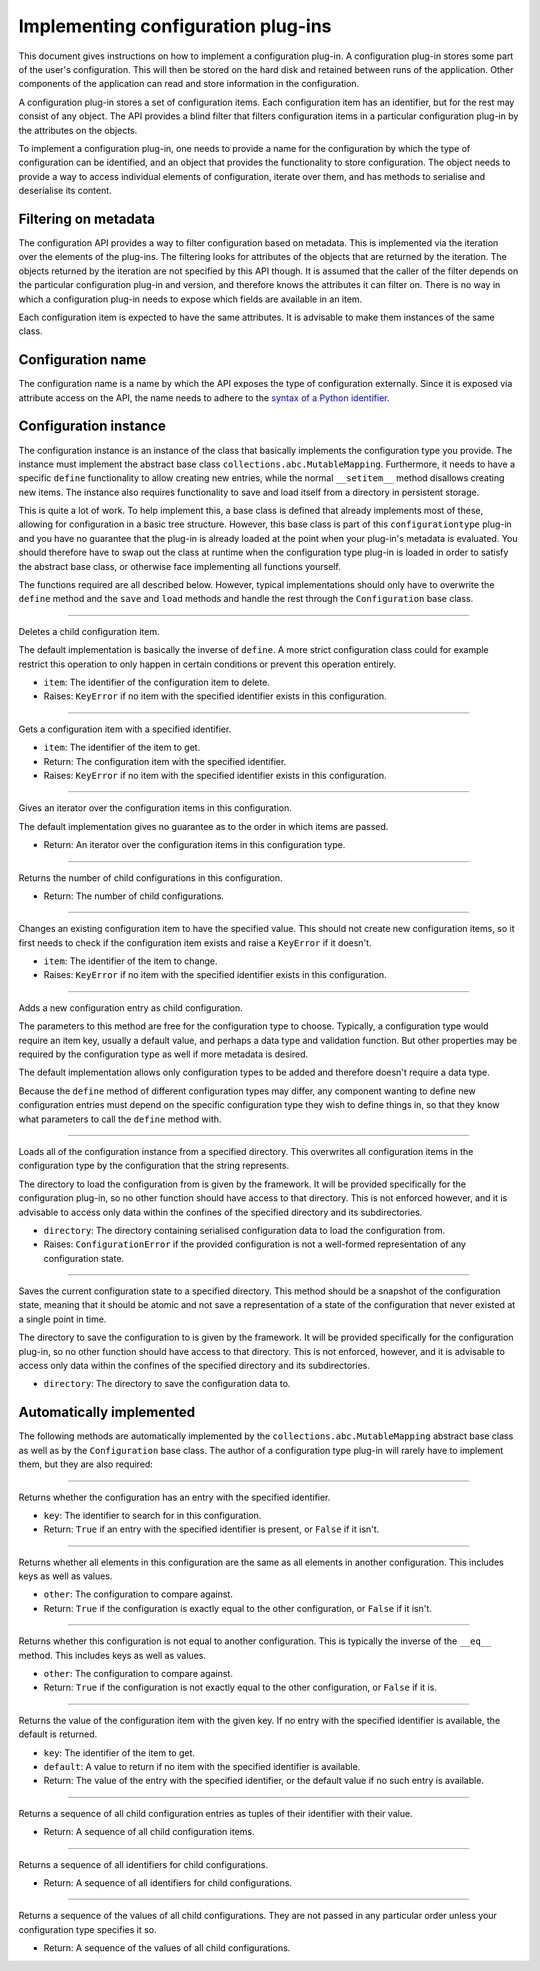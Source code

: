 .. This documentation is distributed under the Creative Commons license (CC0) version 1.0. A copy of this license should have been distributed with this documentation.
.. The license can also be read online: <https://creativecommons.org/publicdomain/zero/1.0/>. If this online license differs from the license provided with this documentation, the license provided with this documentation should be applied.

===================================
Implementing configuration plug-ins
===================================
This document gives instructions on how to implement a configuration plug-in. A configuration plug-in stores some part of the user's configuration. This will then be stored on the hard disk and retained between runs of the application. Other components of the application can read and store information in the configuration.

A configuration plug-in stores a set of configuration items. Each configuration item has an identifier, but for the rest may consist of any object. The API provides a blind filter that filters configuration items in a particular configuration plug-in by the attributes on the objects.

To implement a configuration plug-in, one needs to provide a name for the configuration by which the type of configuration can be identified, and an object that provides the functionality to store configuration. The object needs to provide a way to access individual elements of configuration, iterate over them, and has methods to serialise and deserialise its content.

---------------------
Filtering on metadata
---------------------
The configuration API provides a way to filter configuration based on metadata. This is implemented via the iteration over the elements of the plug-ins. The filtering looks for attributes of the objects that are returned by the iteration. The objects returned by the iteration are not specified by this API though. It is assumed that the caller of the filter depends on the particular configuration plug-in and version, and therefore knows the attributes it can filter on. There is no way in which a configuration plug-in needs to expose which fields are available in an item.

Each configuration item is expected to have the same attributes. It is advisable to make them instances of the same class.

------------------
Configuration name
------------------
The configuration name is a name by which the API exposes the type of configuration externally. Since it is exposed via attribute access on the API, the name needs to adhere to the `syntax of a Python identifier`_.

.. _syntax of a Python identifier: https://docs.python.org/3/reference/lexical_analysis.html#identifiers

----------------------
Configuration instance
----------------------
The configuration instance is an instance of the class that basically implements the configuration type you provide. The instance must implement the abstract base class ``collections.abc.MutableMapping``. Furthermore, it needs to have a specific ``define`` functionality to allow creating new entries, while the normal ``__setitem__`` method disallows creating new items. The instance also requires functionality to save and load itself from a directory in persistent storage.

This is quite a lot of work. To help implement this, a base class is defined that already implements most of these, allowing for configuration in a basic tree structure. However, this base class is part of this ``configurationtype`` plug-in and you have no guarantee that the plug-in is already loaded at the point when your plug-in's metadata is evaluated. You should therefore have to swap out the class at runtime when the configuration type plug-in is loaded in order to satisfy the abstract base class, or otherwise face implementing all functions yourself.

The functions required are all described below. However, typical implementations should only have to overwrite the ``define`` method and the ``save`` and ``load`` methods and handle the rest through the ``Configuration`` base class.

----

	.. function:: __delitem__(self, item)

Deletes a child configuration item.

The default implementation is basically the inverse of ``define``. A more strict configuration class could for example restrict this operation to only happen in certain conditions or prevent this operation entirely.

- ``item``: The identifier of the configuration item to delete.
- Raises: ``KeyError`` if no item with the specified identifier exists in this configuration.

----

	.. function:: __getitem__(self, item)

Gets a configuration item with a specified identifier.

- ``item``: The identifier of the item to get.
- Return: The configuration item with the specified identifier.
- Raises: ``KeyError`` if no item with the specified identifier exists in this configuration.

----

	.. function:: __iter__(self)

Gives an iterator over the configuration items in this configuration.

The default implementation gives no guarantee as to the order in which items are passed.

- Return: An iterator over the configuration items in this configuration type.

----

	.. function:: __len__(self)

Returns the number of child configurations in this configuration.

- Return: The number of child configurations.

----

	.. function:: __setitem__(self, item, value)

Changes an existing configuration item to have the specified value. This should not create new configuration items, so it first needs to check if the configuration item exists and raise a ``KeyError`` if it doesn't.

- ``item``: The identifier of the item to change.
- Raises: ``KeyError`` if no item with the specified identifier exists in this configuration.

----

	.. function:: define(...)

Adds a new configuration entry as child configuration.

The parameters to this method are free for the configuration type to choose. Typically, a configuration type would require an item key, usually a default value, and perhaps a data type and validation function. But other properties may be required by the configuration type as well if more metadata is desired.

The default implementation allows only configuration types to be added and therefore doesn't require a data type.

Because the ``define`` method of different configuration types may differ, any component wanting to define new configuration entries must depend on the specific configuration type they wish to define things in, so that they know what parameters to call the ``define`` method with.

----

	.. function:: load(self, directory)

Loads all of the configuration instance from a specified directory. This overwrites all configuration items in the configuration type by the configuration that the string represents.

The directory to load the configuration from is given by the framework. It will be provided specifically for the configuration plug-in, so no other function should have access to that directory. This is not enforced however, and it is advisable to access only data within the confines of the specified directory and its subdirectories.

- ``directory``: The directory containing serialised configuration data to load the configuration from.
- Raises: ``ConfigurationError`` if the provided configuration is not a well-formed representation of any configuration state.

----

	.. function:: save(self, directory)

Saves the current configuration state to a specified directory. This method should be a snapshot of the configuration state, meaning that it should be atomic and not save a representation of a state of the configuration that never existed at a single point in time.

The directory to save the configuration to is given by the framework. It will be provided specifically for the configuration plug-in, so no other function should have access to that directory. This is not enforced, however, and it is advisable to access only data within the confines of the specified directory and its subdirectories.

- ``directory``: The directory to save the configuration data to.

-------------------------
Automatically implemented
-------------------------
The following methods are automatically implemented by the ``collections.abc.MutableMapping`` abstract base class as well as by the ``Configuration`` base class. The author of a configuration type plug-in will rarely have to implement them, but they are also required:

----

	.. function:: __contains__(self, key)

Returns whether the configuration has an entry with the specified identifier.

- ``key``: The identifier to search for in this configuration.
- Return: ``True`` if an entry with the specified identifier is present, or ``False`` if it isn't.

----

	.. function:: __eq__(self, other)

Returns whether all elements in this configuration are the same as all elements in another configuration. This includes keys as well as values.

- ``other``: The configuration to compare against.
- Return: ``True`` if the configuration is exactly equal to the other configuration, or ``False`` if it isn't.

----

	.. function:: __ne__(self, other)

Returns whether this configuration is not equal to another configuration. This is typically the inverse of the ``__eq__`` method. This includes keys as well as values.

- ``other``: The configuration to compare against.
- Return: ``True`` if the configuration is not exactly equal to the other configuration, or ``False`` if it is.

----

	.. function:: get(self, key, default=None)

Returns the value of the configuration item with the given key. If no entry with the specified identifier is available, the default is returned.

- ``key``: The identifier of the item to get.
- ``default``: A value to return if no item with the specified identifier is available.
- Return: The value of the entry with the specified identifier, or the default value if no such entry is available.

----

	.. function:: items(self)

Returns a sequence of all child configuration entries as tuples of their identifier with their value.

- Return: A sequence of all child configuration items.

----

	.. function:: keys(self)

Returns a sequence of all identifiers for child configurations.

- Return: A sequence of all identifiers for child configurations.

----

	.. function:: values(self)

Returns a sequence of the values of all child configurations. They are not passed in any particular order unless your configuration type specifies it so.

- Return: A sequence of the values of all child configurations.